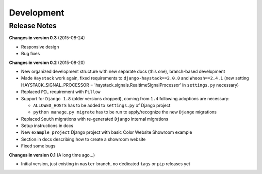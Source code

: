 ===========
Development
===========

Release Notes
=============
**Changes in version 0.3** (2015-08-24)

* Responsive design
* Bug fixes

**Changes in version 0.2** (2015-08-20)

* New organized development structure with new separate docs (this one), branch-based development
* Made ``Haystack`` work again, fixed requirements to ``django-haystack==2.0.0`` and ``Whoosh==2.4.1`` (new
  setting HAYSTACK_SIGNAL_PROCESSOR = 'haystack.signals.RealtimeSignalProcessor' in ``settings.py`` necessary)
* Replaced ``PIL`` requirement with ``Pillow``
* Support for ``Django 1.8`` (older versions dropped), coming from ``1.4`` following adoptions are necessary:

  * ``ALLOWED_HOSTS`` has to be added to ``settings.py`` of Django project
  * ``python manage.py migrate`` has to be run to apply/recognize the new ``Django`` migrations

* Replaced ``South`` migrations with re-generated ``Django`` internal migrations
* Setup instructions in docs
* New ``example_project`` Django project with basic Color Website Showroom example
* Section in docs describing how to create a showroom website
* Fixed some bugs

**Changes in version 0.1** (A long time ago...)

* Initial version, just existing in ``master`` branch, no dedicated ``tags`` or ``pip`` releases yet
